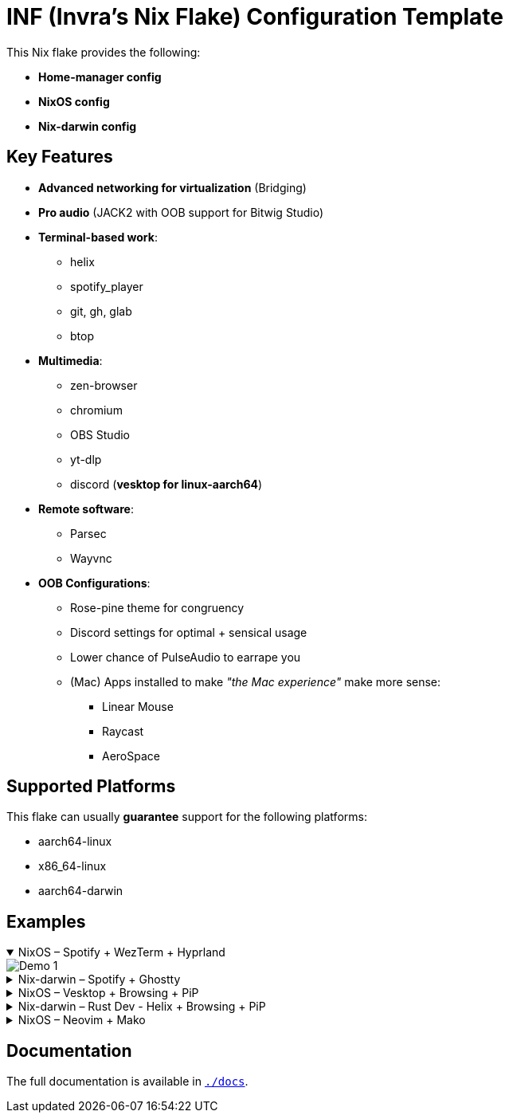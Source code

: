 = INF (Invra's Nix Flake) Configuration Template

This Nix flake provides the following:

* *Home-manager config*
* *NixOS config*
* *Nix-darwin config*

== Key Features

* *Advanced networking for virtualization* (Bridging)
* *Pro audio* (JACK2 with OOB support for Bitwig Studio)
* *Terminal-based work*:
** helix
** spotify_player
** git, gh, glab
** btop
* *Multimedia*:
** zen-browser
** chromium
** OBS Studio
** yt-dlp
** discord (*vesktop for linux-aarch64*)
* *Remote software*:
** Parsec
** Wayvnc
* *OOB Configurations*:
** Rose-pine theme for congruency
** Discord settings for optimal + sensical usage
** Lower chance of PulseAudio to earrape you
** (Mac) Apps installed to make _"the Mac experience"_ make more sense:
*** Linear Mouse
*** Raycast
*** AeroSpace

== Supported Platforms

This flake can usually *guarantee* support for the following platforms:

* aarch64-linux
* x86_64-linux
* aarch64-darwin

== Examples

.NixOS – Spotify + WezTerm + Hyprland
[%collapsible%open]
====
image::./.res/demo_1.png[Demo 1]
====

.Nix-darwin – Spotify + Ghostty
[%collapsible]
====
image::./.res/demo_2.png[Demo 2]
====

.NixOS – Vesktop + Browsing + PiP
[%collapsible]
====
image::./.res/demo_3.png[Demo 3]
====

.Nix-darwin – Rust Dev - Helix + Browsing + PiP
[%collapsible]
====
image::./.res/demo_4.png[Demo 4]
====

.NixOS – Neovim + Mako
[%collapsible]
====
image::./.res/demo_5.png[Demo 5]
====

== Documentation

The full documentation is available in link:./docs[`./docs`].
